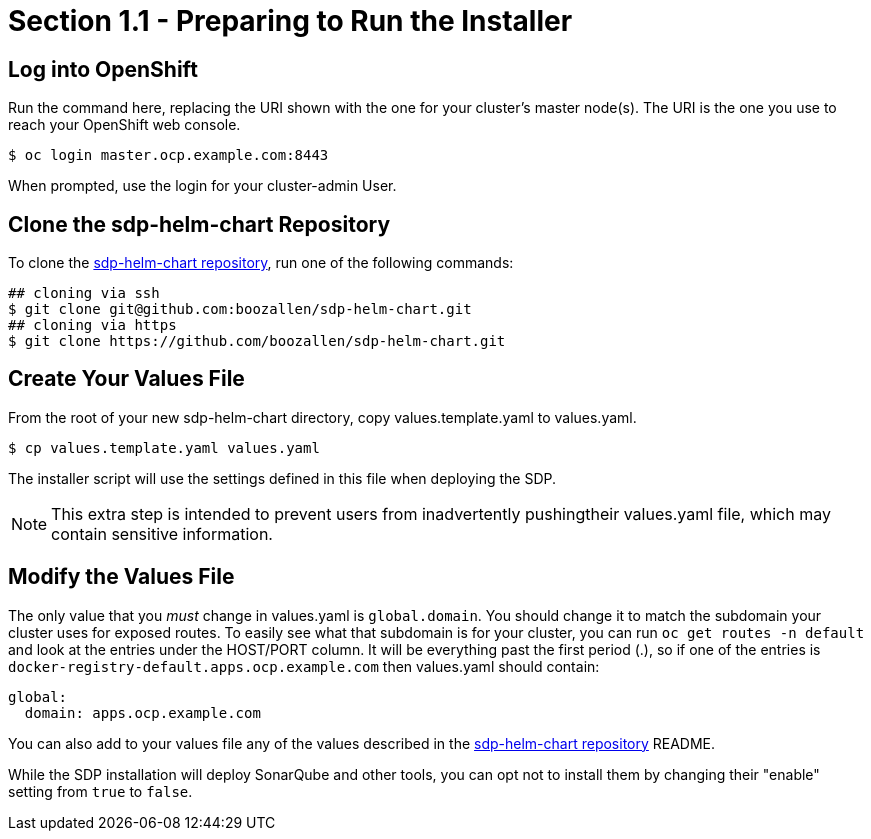 = Section 1.1 - Preparing to Run the Installer

== Log into OpenShift

Run the command here, replacing the URI shown with the one for your cluster's master node(s). The URI is the one you use to reach your OpenShift web console.

[source,sh]
----
$ oc login master.ocp.example.com:8443
----

When prompted, use the login for your cluster-admin User.

== Clone the sdp-helm-chart Repository

To clone the https://github.com/boozallen/sdp-helm-chart[sdp-helm-chart repository], run one of the following commands:

[source,sh]
----
## cloning via ssh
$ git clone git@github.com:boozallen/sdp-helm-chart.git
## cloning via https
$ git clone https://github.com/boozallen/sdp-helm-chart.git
----

== Create Your Values File

From the root of your new sdp-helm-chart directory, copy values.template.yaml to values.yaml.

[source,]
----
$ cp values.template.yaml values.yaml
----

The installer script will use the settings defined in this file when deploying the SDP.

[NOTE]
====
This extra step is intended to prevent users from inadvertently pushingtheir values.yaml file, which may contain sensitive information.
====

== Modify the Values File

The only value that you _must_ change in values.yaml is `global.domain`. You should change it to match the subdomain your cluster uses for exposed routes. To easily see what that subdomain is for your cluster, you can run `oc get routes -n default` and look at the entries under the HOST/PORT column. It will be everything past the first period (.), so if one of the entries is `docker-registry-default.apps.ocp.example.com` then values.yaml should contain:

[source,yaml]
----
global:
  domain: apps.ocp.example.com
----

You can also add to your values file any of the values described in the https://github.com/boozallen/sdp-helm-chart[sdp-helm-chart repository] README.

While the SDP installation will deploy SonarQube and other tools, you can opt not to install them by changing their "enable" setting from `true` to `false`.